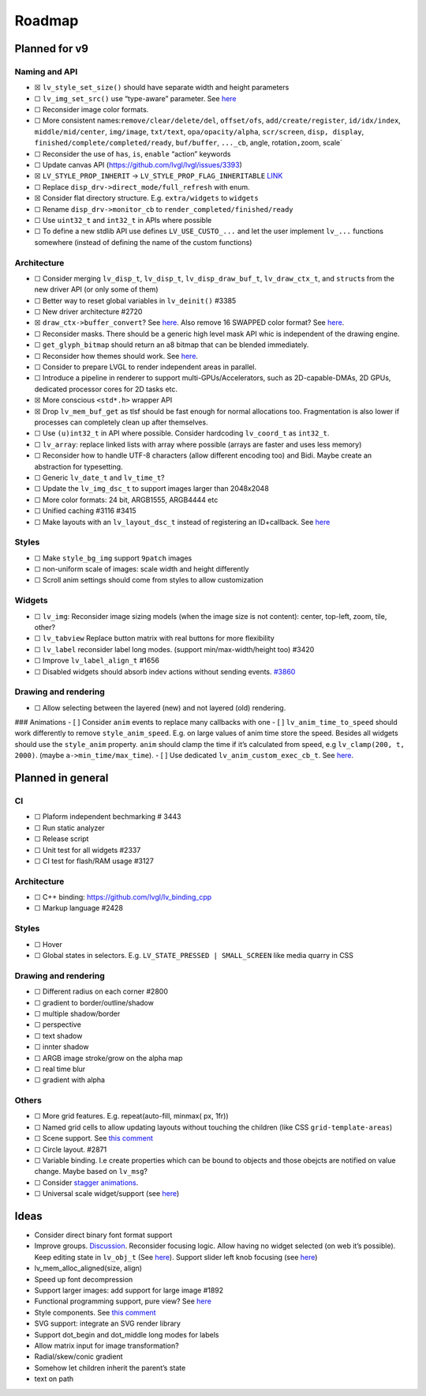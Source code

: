Roadmap
=======

Planned for v9
--------------

Naming and API
~~~~~~~~~~~~~~

-  ☒ ``lv_style_set_size()`` should have separate width and height
   parameters
-  ☐ ``lv_img_set_src()`` use “type-aware” parameter. See
   `here <https://github.com/lvgl/lvgl/tree/arch/img-decode-rework>`__
-  ☐ Reconsider image color formats.
-  ☐ More consistent names:``remove/clear/delete/del``, ``offset/ofs``,
   ``add/create/register``, ``id/idx/index``, ``middle/mid/center``,
   ``img/image``, ``txt/text``, ``opa/opacity/alpha``, ``scr/screen``,
   ``disp, display``, ``finished/complete/completed/ready``,
   ``buf/buffer``, ``..._cb``, angle, rotation\ ``,``\ zoom, scale\`
-  ☐ Reconsider the use of ``has``, ``is``, ``enable`` “action” keywords
-  ☐ Update canvas API (https://github.com/lvgl/lvgl/issues/3393)
-  ☒ ``LV_STYLE_PROP_INHERIT`` -> ``LV_STYLE_PROP_FLAG_INHERITABLE``
   `LINK <https://github.com/lvgl/lvgl/pull/3390#discussion_r885915769>`__
-  ☐ Replace ``disp_drv->direct_mode/full_refresh`` with enum.
-  ☒ Consider flat directory structure. E.g. ``extra/widgets`` to
   ``widgets``
-  ☐ Rename ``disp_drv->monitor_cb`` to
   ``render_completed/finished/ready``
-  ☐ Use ``uint32_t`` and ``int32_t`` in APIs where possible
-  ☐ To define a new stdlib API use defines ``LV_USE_CUSTO_...`` and let
   the user implement ``lv_...`` functions somewhere (instead of
   defining the name of the custom functions)

Architecture
~~~~~~~~~~~~

-  ☐ Consider merging ``lv_disp_t``, ``lv_disp_t``,
   ``lv_disp_draw_buf_t``, ``lv_draw_ctx_t``, and ``struct``\ s from the
   new driver API (or only some of them)
-  ☐ Better way to reset global variables in ``lv_deinit()`` #3385
-  ☐ New driver architecture #2720
-  ☒ ``draw_ctx->buffer_convert``? See
   `here <https://github.com/lvgl/lvgl/issues/3379#issuecomment-1147954592>`__.
   Also remove 16 SWAPPED color format? See
   `here <https://github.com/lvgl/lvgl/issues/3379#issuecomment-1140886258>`__.
-  ☐ Reconsider masks. There should be a generic high level mask API
   whic is independent of the drawing engine.
-  ☐ ``get_glyph_bitmap`` should return an a8 bitmap that can be blended
   immediately.
-  ☐ Reconsider how themes should work. See
   `here <https://github.com/lvgl/lvgl/pull/3390#pullrequestreview-990710921>`__.
-  ☐ Consider to prepare LVGL to render independent areas in parallel.
-  ☐ Introduce a pipeline in renderer to support
   multi-GPUs/Accelerators, such as 2D-capable-DMAs, 2D GPUs, dedicated
   processor cores for 2D tasks etc.
-  ☒ More conscious ``<std*.h>`` wrapper API
-  ☒ Drop ``lv_mem_buf_get`` as tlsf should be fast enough for normal
   allocations too. Fragmentation is also lower if processes can
   completely clean up after themselves.
-  ☐ Use ``(u)int32_t`` in API where possible. Consider hardcoding
   ``lv_coord_t`` as ``int32_t``.
-  ☐ ``lv_array``: replace linked lists with array where possible
   (arrays are faster and uses less memory)
-  ☐ Reconsider how to handle UTF-8 characters (allow different encoding
   too) and Bidi. Maybe create an abstraction for typesetting.
-  ☐ Generic ``lv_date_t`` and ``lv_time_t``?
-  ☐ Update the ``lv_img_dsc_t`` to support images larger than 2048x2048
-  ☐ More color formats: 24 bit, ARGB1555, ARGB4444 etc
-  ☐ Unified caching #3116 #3415
-  ☐ Make layouts with an ``lv_layout_dsc_t`` instead of registering an
   ID+callback. See
   `here <https://github.com/lvgl/lvgl/issues/3481#issuecomment-1206434501>`__

Styles
~~~~~~

-  ☐ Make ``style_bg_img`` support ``9patch`` images
-  ☐ non-uniform scale of images: scale width and height differently
-  ☐ Scroll anim settings should come from styles to allow customization

Widgets
~~~~~~~

-  ☐ ``lv_img``: Reconsider image sizing models (when the image size is
   not content): center, top-left, zoom, tile, other?
-  ☐ ``lv_tabview`` Replace button matrix with real buttons for more
   flexibility
-  ☐ ``lv_label`` reconsider label long modes. (support
   min/max-width/height too) #3420
-  ☐ Improve ``lv_label_align_t`` #1656
-  ☐ Disabled widgets should absorb indev actions without sending
   events. `#3860 <https://github.com/lvgl/lvgl/issues/3860>`__

Drawing and rendering
~~~~~~~~~~~~~~~~~~~~~

-  ☐ Allow selecting between the layered (new) and not layered (old)
   rendering.

### Animations - [ ] Consider ``anim`` events to replace many callbacks
with one - [ ] ``lv_anim_time_to_speed`` should work differently to
remove ``style_anim_speed``. E.g. on large values of anim time store the
speed. Besides all widgets should use the ``style_anim`` property.
``anim`` should clamp the time if it’s calculated from speed, e.g
``lv_clamp(200, t, 2000)``. (maybe ``a->min_time/max_time``). - [ ] Use
dedicated ``lv_anim_custom_exec_cb_t``. See
`here <https://forum.lvgl.io/t/custom-exec-cb-prevents-lv-anim-del-obj-null/10266>`__.

Planned in general
------------------

CI
~~

-  ☐ Plaform independent bechmarking # 3443
-  ☐ Run static analyzer
-  ☐ Release script
-  ☐ Unit test for all widgets #2337
-  ☐ CI test for flash/RAM usage #3127

.. _architecture-1:

Architecture
~~~~~~~~~~~~

-  ☐ C++ binding: https://github.com/lvgl/lv_binding_cpp
-  ☐ Markup language #2428

.. _styles-1:

Styles
~~~~~~

-  ☐ Hover
-  ☐ Global states in selectors. E.g.
   ``LV_STATE_PRESSED | SMALL_SCREEN`` like media quarry in CSS

.. _drawing-and-rendering-1:

Drawing and rendering
~~~~~~~~~~~~~~~~~~~~~

-  ☐ Different radius on each corner #2800
-  ☐ gradient to border/outline/shadow
-  ☐ multiple shadow/border
-  ☐ perspective
-  ☐ text shadow
-  ☐ innter shadow
-  ☐ ARGB image stroke/grow on the alpha map
-  ☐ real time blur
-  ☐ gradient with alpha

Others
~~~~~~

-  ☐ More grid features. E.g. repeat(auto-fill, minmax( px, 1fr))
-  ☐ Named grid cells to allow updating layouts without touching the
   children (like CSS ``grid-template-areas``)
-  ☐ Scene support. See `this
   comment <https://github.com/lvgl/lvgl/issues/2790#issuecomment-965100911>`__
-  ☐ Circle layout. #2871
-  ☐ Variable binding. I.e create properties which can be bound to
   objects and those obejcts are notified on value change. Maybe based
   on ``lv_msg``?
-  ☐ Consider `stagger
   animations <https://greensock.com/docs/v3/Staggers>`__.
-  ☐ Universal scale widget/support (see
   `here <https://forum.lvgl.io/t/linear-meter-bar-with-ticks/10986>`__)

Ideas
-----

-  Consider direct binary font format support
-  Improve groups.
   `Discussion <https://forum.lvgl.io/t/lv-group-tabindex/2927/3>`__.
   Reconsider focusing logic. Allow having no widget selected (on web
   it’s possible). Keep editing state in ``lv_obj_t`` (See
   `here <https://github.com/lvgl/lvgl/issues/3646>`__). Support slider
   left knob focusing (see
   `here <https://github.com/lvgl/lvgl/issues/3246>`__)
-  lv_mem_alloc_aligned(size, align)
-  Speed up font decompression
-  Support larger images: add support for large image #1892
-  Functional programming support, pure view? See
   `here <https://www.freecodecamp.org/news/the-revolution-of-pure-views-aed339db7da4/>`__
-  Style components. See `this
   comment <https://github.com/lvgl/lvgl/issues/2790#issuecomment-965100911>`__
-  SVG support: integrate an SVG render library
-  Support dot_begin and dot_middle long modes for labels
-  Allow matrix input for image transformation?
-  Radial/skew/conic gradient
-  Somehow let children inherit the parent’s state
-  text on path
